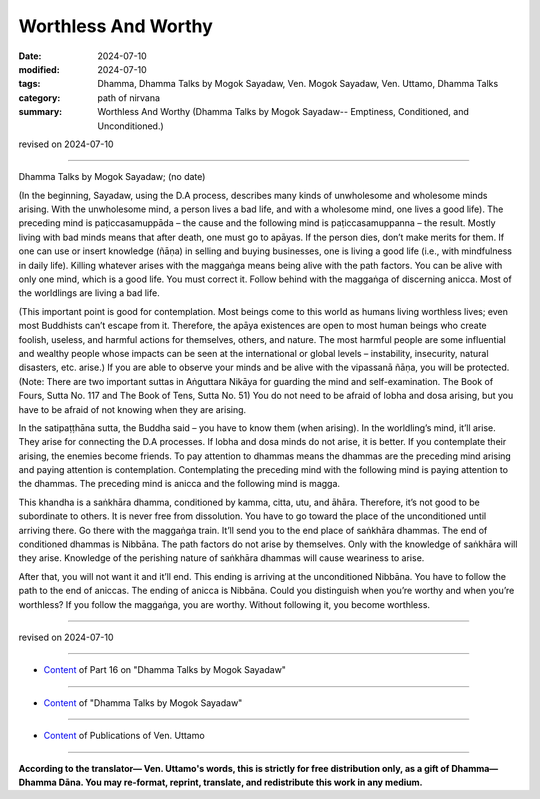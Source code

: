 ===========================================
Worthless And Worthy
===========================================

:date: 2024-07-10
:modified: 2024-07-10
:tags: Dhamma, Dhamma Talks by Mogok Sayadaw, Ven. Mogok Sayadaw, Ven. Uttamo, Dhamma Talks
:category: path of nirvana
:summary: Worthless And Worthy (Dhamma Talks by Mogok Sayadaw-- Emptiness, Conditioned, and Unconditioned.)

revised on 2024-07-10

------

Dhamma Talks by Mogok Sayadaw; (no date)

(In the beginning, Sayadaw, using the D.A process, describes many kinds of unwholesome and wholesome minds arising. With the unwholesome mind, a person lives a bad life, and with a wholesome mind, one lives a good life). The preceding mind is paṭiccasamuppāda – the cause and the following mind is paṭiccasamuppanna – the result. Mostly living with bad minds means that after death, one must go to apāyas. If the person dies, don’t make merits for them. If one can use or insert knowledge (ñāṇa) in selling and buying businesses, one is living a good life (i.e., with mindfulness in daily life). Killing whatever arises with the maggaṅga means being alive with the path factors. You can be alive with only one mind, which is a good life. You must correct it. Follow behind with the maggaṅga of discerning anicca. Most of the worldlings are living a bad life.

(This important point is good for contemplation. Most beings come to this world as humans living worthless lives; even most Buddhists can’t escape from it. Therefore, the apāya existences are open to most human beings who create foolish, useless, and harmful actions for themselves, others, and nature. The most harmful people are some influential and wealthy people whose impacts can be seen at the international or global levels – instability, insecurity, natural disasters, etc. arise.) If you are able to observe your minds and be alive with the vipassanā ñāṇa, you will be protected. (Note: There are two important suttas in Aṅguttara Nikāya for guarding the mind and self-examination. The Book of Fours, Sutta No. 117 and The Book of Tens, Sutta No. 51) You do not need to be afraid of lobha and dosa arising, but you have to be afraid of not knowing when they are arising.

In the satipaṭṭhāna sutta, the Buddha said – you have to know them (when arising). In the worldling’s mind, it’ll arise. They arise for connecting the D.A processes. If lobha and dosa minds do not arise, it is better. If you contemplate their arising, the enemies become friends. To pay attention to dhammas means the dhammas are the preceding mind arising and paying attention is contemplation. Contemplating the preceding mind with the following mind is paying attention to the dhammas. The preceding mind is anicca and the following mind is magga.

This khandha is a saṅkhāra dhamma, conditioned by kamma, citta, utu, and āhāra. Therefore, it’s not good to be subordinate to others. It is never free from dissolution. You have to go toward the place of the unconditioned until arriving there. Go there with the maggaṅga train. It’ll send you to the end place of saṅkhāra dhammas. The end of conditioned dhammas is Nibbāna. The path factors do not arise by themselves. Only with the knowledge of saṅkhāra will they arise. Knowledge of the perishing nature of saṅkhāra dhammas will cause weariness to arise. 

After that, you will not want it and it’ll end. This ending is arriving at the unconditioned Nibbāna. You have to follow the path to the end of aniccas. The ending of anicca is Nibbāna. Could you distinguish when you’re worthy and when you’re worthless? If you follow the maggaṅga, you are worthy. Without following it, you become worthless.

------

revised on 2024-07-10

------

- `Content <{filename}pt16-content-of-part16%zh.rst>`__ of Part 16 on "Dhamma Talks by Mogok Sayadaw"

------

- `Content <{filename}content-of-dhamma-talks-by-mogok-sayadaw%zh.rst>`__ of "Dhamma Talks by Mogok Sayadaw"

------

- `Content <{filename}../publication-of-ven-uttamo%zh.rst>`__ of Publications of Ven. Uttamo

------

**According to the translator— Ven. Uttamo's words, this is strictly for free distribution only, as a gift of Dhamma—Dhamma Dāna. You may re-format, reprint, translate, and redistribute this work in any medium.**

..
  2024-07-10 create rst